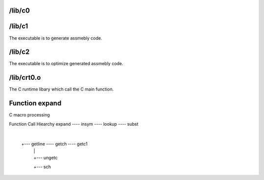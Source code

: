 /lib/c0
-------


/lib/c1
-------
The executable is to generate assmebly code.

/lib/c2
-------
The executable is to optimize generated assmebly code.

/lib/crt0.o
-----------
The  C runtime libary which call the C main function.

Function expand
---------------
C macro processing

Function Call Hiearchy
expand ---- insym ---- lookup ---- subst
       |
       +--- getline ---- getch ---- getc1
                    |          |
                    |          +--- ungetc
                    +--- sch
                    
